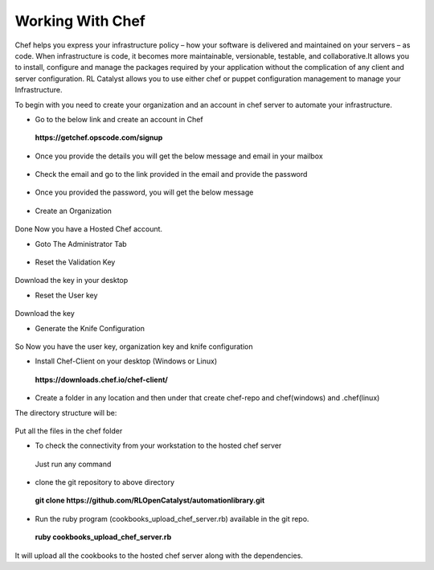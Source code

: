 Working With Chef
=================

Chef helps you express your infrastructure policy – how your software is delivered and maintained on your servers – as code. When infrastructure is code, it becomes more maintainable, versionable, testable, and collaborative.It allows you to install, configure and manage the packages required by your application without the complication of any client and server configuration. RL Catalyst allows you to use either chef or puppet configuration management to manage your Infrastructure.

To begin with you need to create your organization and an account in chef server to automate your infrastructure.

* Go to the below link and create an account in Chef

 **https://getchef.opscode.com/signup**


.. image:: /images/opscode.png


* Once you provide the details you will get the below message and email in your mailbox

 .. image:: /images/signup.png


* Check the email and go to the link provided in the email and provide the password

 .. image:: /images/emailChef.png


* Once you provided the password, you will get the below message

 .. image:: /images/welcomeChef.png 


* Create an Organization

 .. image:: /images/createOrgchef.png 

Done Now you have a Hosted Chef account.


* Goto The Administrator Tab

 .. image:: /images/saveOrg.png 


* Reset the Validation Key

 .. image:: /images/resetKey.png


 .. image:: /images/resettingKey.png


Download the key in your desktop


* Reset the User key

 .. image:: /images/resetUserkey.png


 .. image:: /images/resettingUserKey.png


Download the key


* Generate the Knife Configuration

 .. image:: /images/genKnife.png


So Now you have the user key, organization key and knife configuration


* Install Chef-Client on your desktop (Windows or Linux)

 **https://downloads.chef.io/chef-client/**


* Create a folder in any location and then under that create chef-repo and chef(windows) and .chef(linux)

The directory structure will be:


 .. image:: /images/dirStructure.png


Put all the files in the chef folder



* To check the connectivity from your workstation to the hosted chef server
 
 Just run any command

 .. image:: /images/knifeCmd.png


* clone the git repository to above directory

 **git clone https://github.com/RLOpenCatalyst/automationlibrary.git**



* Run the ruby program (cookbooks_upload_chef_server.rb) available in the git repo.

 **ruby cookbooks_upload_chef_server.rb**

It will upload all the cookbooks to the hosted chef server along with the dependencies.













































 




